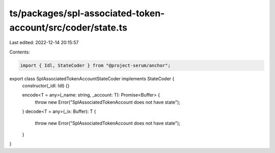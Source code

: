 ts/packages/spl-associated-token-account/src/coder/state.ts
===========================================================

Last edited: 2022-12-14 20:15:57

Contents:

.. code-block:: ts

    import { Idl, StateCoder } from "@project-serum/anchor";

export class SplAssociatedTokenAccountStateCoder implements StateCoder {
  constructor(_idl: Idl) {}

  encode<T = any>(_name: string, _account: T): Promise<Buffer> {
    throw new Error("SplAssociatedTokenAccount does not have state");
  }
  decode<T = any>(_ix: Buffer): T {
    throw new Error("SplAssociatedTokenAccount does not have state");
  }
}


